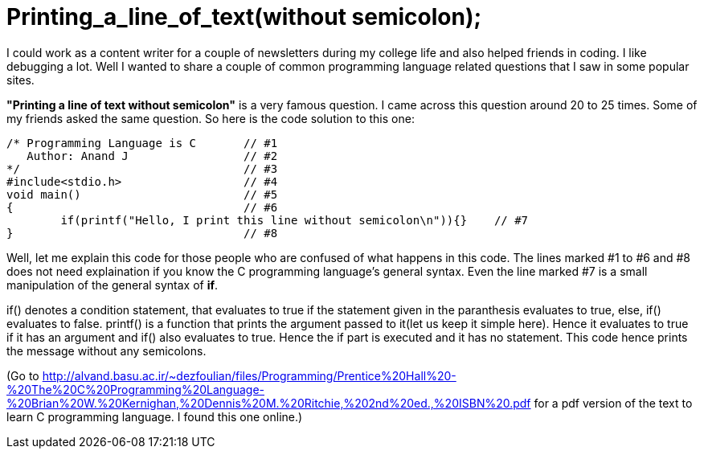 = Printing_a_line_of_text(without semicolon);

I could work as a content writer for a couple of newsletters during my college life and also helped friends in coding. I like debugging a lot. Well I wanted to share a couple of common programming language related questions that I saw in some popular sites.

*"Printing a line of text without semicolon"* is a very famous question. I came across this question around 20 to 25 times. Some of my friends asked the same question. So here is the code solution to this one:

 /* Programming Language is C       // #1
    Author: Anand J                 // #2
 */                                 // #3
 #include<stdio.h>                  // #4
 void main()                        // #5
 {                                  // #6
 	if(printf("Hello, I print this line without semicolon\n")){}    // #7
 }                                  // #8
 
Well, let me explain this code for those people who are confused of what happens in this code. The lines marked #1 to #6 and #8 does not need explaination if you know the C programming language's general syntax. Even the line marked #7 is a small manipulation of the general syntax of *if*.

if() denotes a condition statement, that evaluates to true if the statement given in the paranthesis evaluates to true, else, if() evaluates to false. printf() is a function that prints the argument passed to it(let us keep it simple here). Hence it evaluates to true if it has an argument and if() also evaluates to true. Hence the if part is executed and it has no statement. This code hence prints the message without any semicolons.

(Go to http://alvand.basu.ac.ir/~dezfoulian/files/Programming/Prentice%20Hall%20-%20The%20C%20Programming%20Language-%20Brian%20W.%20Kernighan,%20Dennis%20M.%20Ritchie,%202nd%20ed.,%20ISBN%20.pdf  for a pdf version of the text to learn C programming language. I found this one  online.)